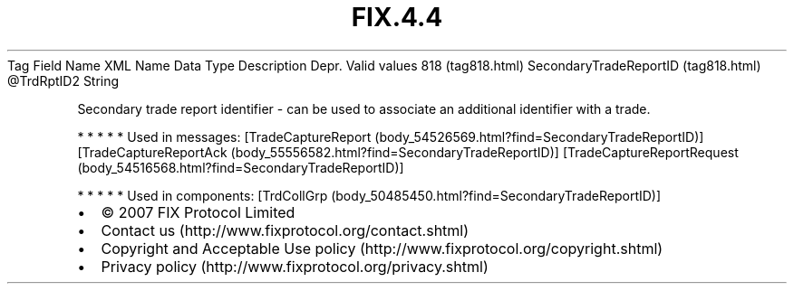 .TH FIX.4.4 "" "" "Tag #818"
Tag
Field Name
XML Name
Data Type
Description
Depr.
Valid values
818 (tag818.html)
SecondaryTradeReportID (tag818.html)
\@TrdRptID2
String
.PP
Secondary trade report identifier - can be used to associate an
additional identifier with a trade.
.PP
   *   *   *   *   *
Used in messages:
[TradeCaptureReport (body_54526569.html?find=SecondaryTradeReportID)]
[TradeCaptureReportAck (body_55556582.html?find=SecondaryTradeReportID)]
[TradeCaptureReportRequest (body_54516568.html?find=SecondaryTradeReportID)]
.PP
   *   *   *   *   *
Used in components:
[TrdCollGrp (body_50485450.html?find=SecondaryTradeReportID)]

.PD 0
.P
.PD

.PP
.PP
.IP \[bu] 2
© 2007 FIX Protocol Limited
.IP \[bu] 2
Contact us (http://www.fixprotocol.org/contact.shtml)
.IP \[bu] 2
Copyright and Acceptable Use policy (http://www.fixprotocol.org/copyright.shtml)
.IP \[bu] 2
Privacy policy (http://www.fixprotocol.org/privacy.shtml)
